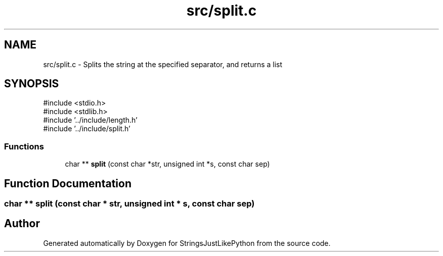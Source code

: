 .TH "src/split.c" 3 "Version 5.1" "StringsJustLikePython" \" -*- nroff -*-
.ad l
.nh
.SH NAME
src/split.c - Splits the string at the specified separator, and returns a list
.SH SYNOPSIS
.br
.PP
\fR#include <stdio\&.h>\fP
.br
\fR#include <stdlib\&.h>\fP
.br
\fR#include '\&.\&./include/length\&.h'\fP
.br
\fR#include '\&.\&./include/split\&.h'\fP
.br

.SS "Functions"

.in +1c
.ti -1c
.RI "char ** \fBsplit\fP (const char *str, unsigned int *s, const char sep)"
.br
.in -1c
.SH "Function Documentation"
.PP 
.SS "char ** split (const char * str, unsigned int * s, const char sep)"

.SH "Author"
.PP 
Generated automatically by Doxygen for StringsJustLikePython from the source code\&.
